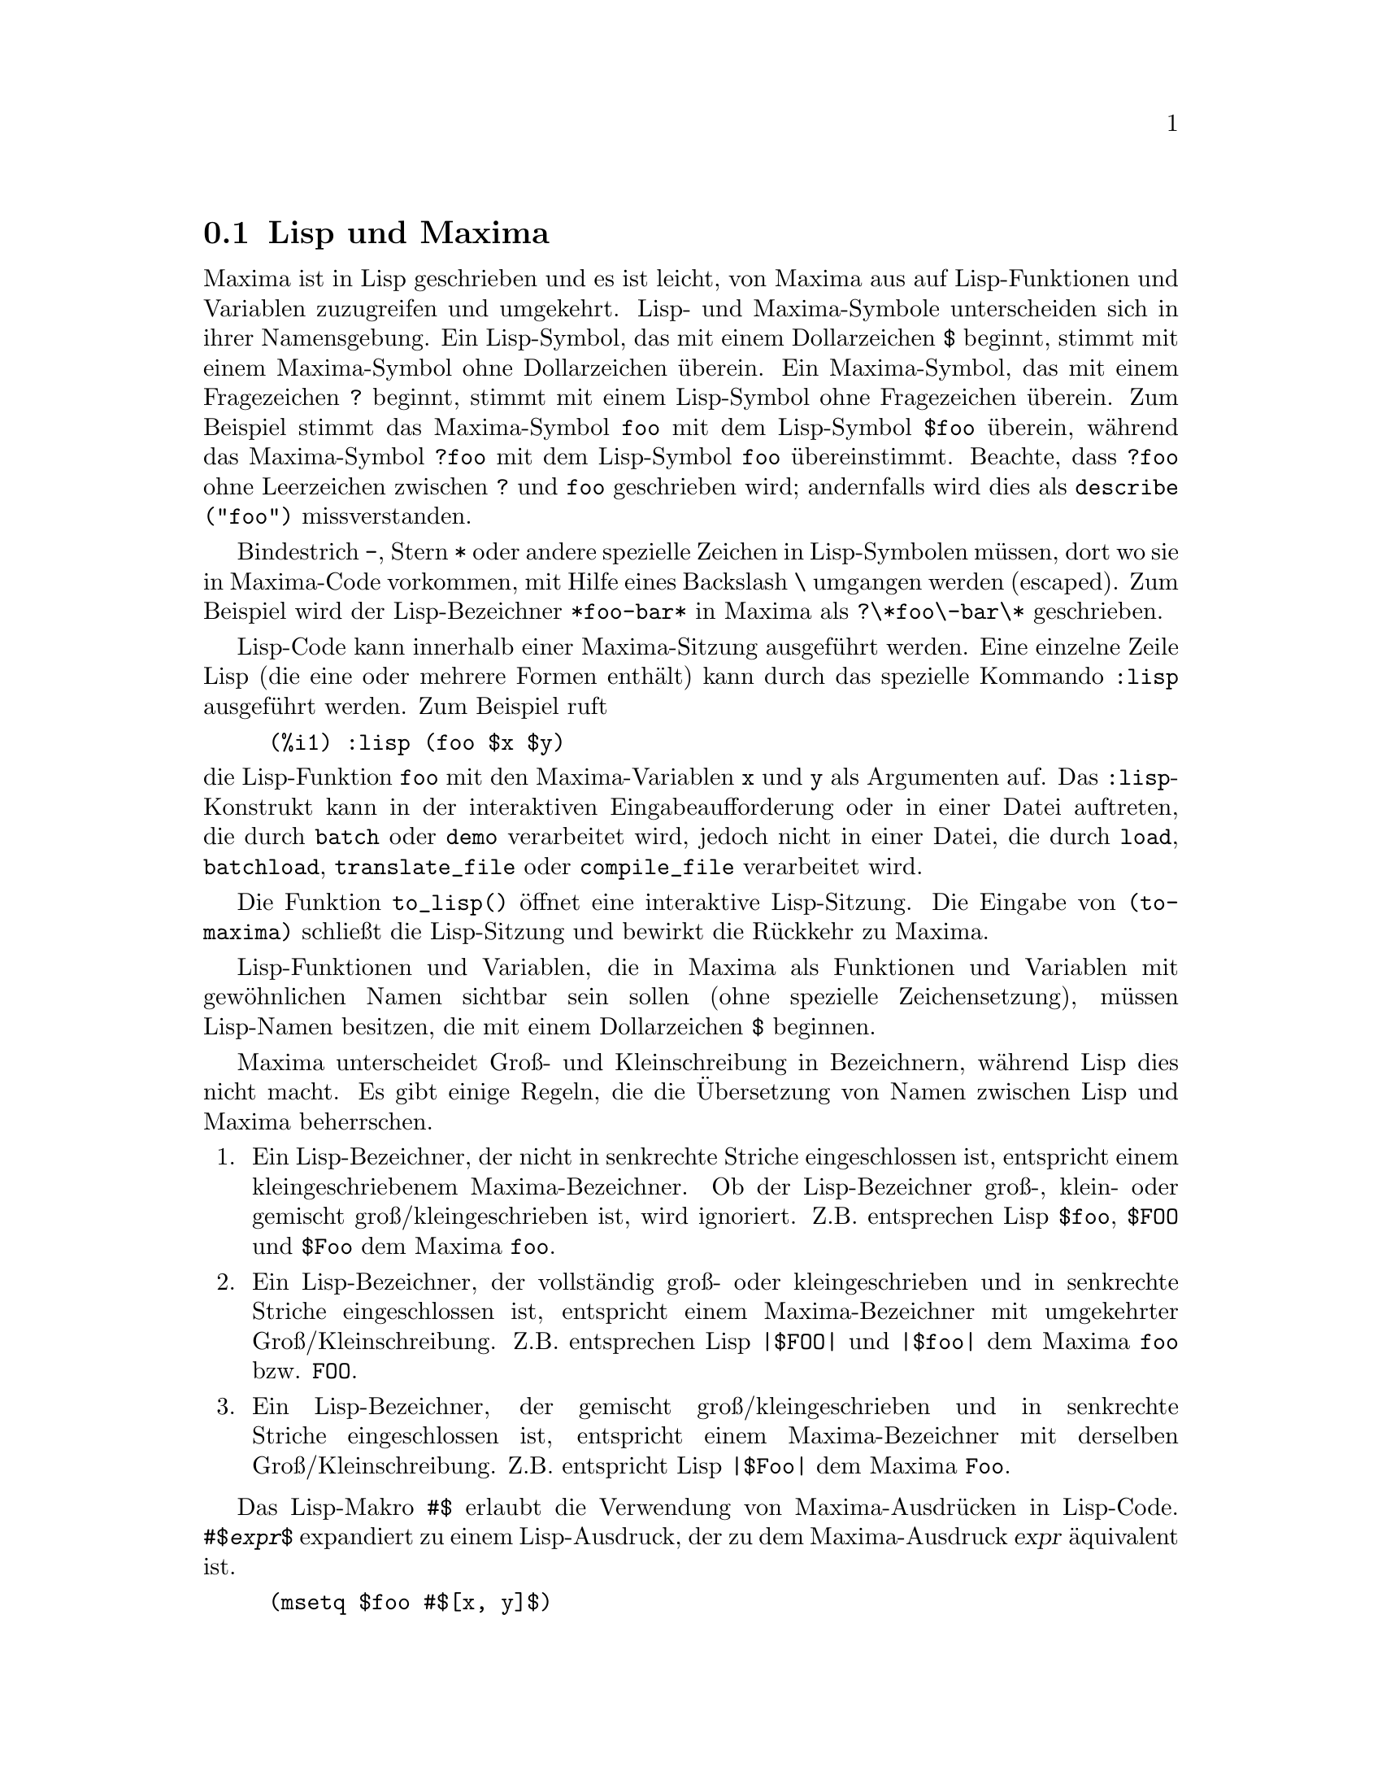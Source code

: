@c Language: German
@c English original: Help.texi CVS 1.19

@menu
* Lisp und Maxima::            
* Speicherbereinigung::          
* Dokumentation::               
* Definitionen f@"ur die Hilfe::        
@end menu

@node Lisp und Maxima, Speicherbereinigung, Hilfe, Hilfe
@section Lisp und Maxima
Maxima ist in Lisp geschrieben und es ist leicht, von Maxima aus auf Lisp-Funktionen 
und Variablen zuzugreifen und umgekehrt. 
Lisp- und Maxima-Symbole unterscheiden sich in ihrer Namensgebung. 
Ein Lisp-Symbol, das mit einem Dollarzeichen @code{$} beginnt, stimmt mit einem 
Maxima-Symbol ohne Dollarzeichen @"uberein.
@c NEED TO MENTION THIS OR IS IT JUST CLUTTERING ??
@c This includes special Maxima variables such as @code{%} and input and output labels,
@c which appear as @code{$%}, @code{$%i1}, @code{$%o1}, etc., in Lisp.
Ein Maxima-Symbol, das mit einem Fragezeichen @code{?} beginnt, stimmt mit einem 
Lisp-Symbol ohne Fragezeichen @"uberein.
Zum Beispiel stimmt das Maxima-Symbol @code{foo} mit dem Lisp-Symbol @code{$foo} @"uberein, 
w@"ahrend das Maxima-Symbol @code{?foo} mit dem Lisp-Symbol @code{foo} @"ubereinstimmt. 
Beachte, dass @code{?foo} ohne Leerzeichen zwischen @code{?} und @code{foo} geschrieben wird; 
andernfalls wird dies als @code{describe ("foo")} missverstanden.

Bindestrich @code{-}, Stern @code{*} oder andere spezielle Zeichen in Lisp-Symbolen 
m@"ussen, dort wo sie in Maxima-Code vorkommen, mit Hilfe eines Backslash @code{\} umgangen werden (escaped). 
Zum Beispiel wird der Lisp-Bezeichner @code{*foo-bar*} in Maxima als @code{?\*foo\-bar\*} geschrieben. 

Lisp-Code kann innerhalb einer Maxima-Sitzung ausgef@"uhrt werden. 
Eine einzelne Zeile Lisp (die eine oder mehrere Formen enth@"alt) kann durch das spezielle Kommando 
@code{:lisp} ausgef@"uhrt werden. Zum Beispiel ruft

@example
(%i1) :lisp (foo $x $y)
@end example

@noindent
die Lisp-Funktion @code{foo} mit den Maxima-Variablen @code{x} und @code{y} als Argumenten auf. 
Das @code{:lisp}-Konstrukt kann in der interaktiven Eingabeaufforderung oder in einer Datei auftreten, 
die durch @code{batch} oder @code{demo} verarbeitet wird, jedoch nicht in einer Datei, 
die durch @code{load}, @code{batchload}, @code{translate_file} oder @code{compile_file} verarbeitet wird. 

Die Funktion @code{to_lisp()} @"offnet eine interaktive Lisp-Sitzung. 
Die Eingabe von @code{(to-maxima)} schlie@ss{}t die Lisp-Sitzung und bewirkt die R@"uckkehr zu Maxima.  
@c I DON'T EVEN WANT TO MENTION USING CTRL-C TO OPEN A LISP SESSION.
@c (1) IT TAKES EXTRA SET UP TO GET STARTED NAMELY :lisp (setq *debugger-hook* nil)
@c (2) IT GETS SCREWED UP EASILY -- TYPE SOMETHING WRONG AND YOU CAN'T GET BACK TO MAXIMA
@c (3) IT DOESN'T OFFER FUNCTIONALITY NOT PRESENT IN THE to_lisp() SESSION

Lisp-Funktionen und Variablen, die in Maxima als Funktionen und Variablen mit gew@"ohnlichen 
Namen sichtbar sein sollen (ohne spezielle Zeichensetzung), m@"ussen Lisp-Namen besitzen, 
die mit einem Dollarzeichen @code{$} beginnen. 

Maxima unterscheidet Gro@ss{}- und Kleinschreibung in Bezeichnern, w@"ahrend Lisp dies nicht macht. 
Es gibt einige Regeln, die die @"Ubersetzung von Namen zwischen Lisp und Maxima beherrschen.

@enumerate
@item
Ein Lisp-Bezeichner, der nicht in senkrechte Striche eingeschlossen ist, entspricht einem 
kleingeschriebenem Maxima-Bezeichner. 
Ob der Lisp-Bezeichner gro@ss{}-, klein- oder gemischt gro@ss{}/kleingeschrieben ist, wird ignoriert. 
Z.B. entsprechen Lisp @code{$foo}, @code{$FOO} und @code{$Foo} dem Maxima @code{foo}.
@item
Ein Lisp-Bezeichner, der vollst@"andig gro@ss{}- oder kleingeschrieben und in senkrechte Striche 
eingeschlossen ist, entspricht einem Maxima-Bezeichner mit umgekehrter Gro@ss{}/Kleinschreibung. 
Z.B. entsprechen Lisp @code{|$FOO|} und @code{|$foo|} dem Maxima @code{foo} bzw. @code{FOO}. 
@item
Ein Lisp-Bezeichner, der gemischt gro@ss{}/kleingeschrieben und in senkrechte Striche 
eingeschlossen ist, entspricht einem Maxima-Bezeichner mit derselben Gro@ss{}/Kleinschreibung. 
Z.B. entspricht Lisp @code{|$Foo|} dem Maxima @code{Foo}. 
@end enumerate

Das Lisp-Makro @code{#$} erlaubt die Verwendung von Maxima-Ausdr@"ucken in Lisp-Code. 
@code{#$@var{expr}$} expandiert zu einem Lisp-Ausdruck, der zu dem Maxima-Ausdruck @var{expr} 
@"aquivalent ist.

@example
(msetq $foo #$[x, y]$)
@end example

@noindent
Dies hat die gleiche Auswirkung wie die Eingabe von

@example
(%i1) foo: [x, y];
@end example

@noindent
Die Lisp-Funktion @code{displa} gibt einen Ausdruck in Maxima-Format aus.

@example
(%i1) :lisp #$[x, y, z]$ 
((MLIST SIMP) $X $Y $Z)
(%i1) :lisp (displa '((MLIST SIMP) $X $Y $Z))
[x, y, z]
NIL
@end example

In Maxima definierte Funktionen sind keine gew@"ohnlichen Lisp-Funktionen. 
Die Lisp-Funktion @code{mfuncall} ruft Maxima-Funktionen auf. 
Zum Beispiel:

@example
(%i1) foo(x,y) := x*y$
(%i2) :lisp (mfuncall '$foo 'a 'b)
((MTIMES SIMP) A B)
@end example

Einige Lisp-Funktionen sind im Maxima-Paket verschattet, namentlich die folgenden. 

@code{complement},
@code{continue},
@code{//},
@code{float},
@code{functionp},
@code{array},
@code{exp},
@code{listen},
@code{signum},
@code{atan},
@code{asin},
@code{acos},
@code{asinh},
@code{acosh},
@code{atanh},
@code{tanh},
@code{cosh},
@code{sinh},
@code{tan},
@code{break},
and @code{gcd}.


@node Speicherbereinigung, Dokumentation, Lisp und Maxima, Hilfe
@section Speicherbereinigung
Symbolische Berechnungen haben die Tendenz, eine Menge Abfall (garbage) zu erzeugen, 
und ein effektiver Umgang hiermit kann entscheidend f@"ur den erfolgreichen Abschluss einiger Programme sein. 

@c HOW MUCH OF THE FOLLOWING STILL HOLDS ??
@c WHAT ABOUT GC IN GCL ON MS WINDOWS ??
@c SHOULD WE SAY SOMETHING ABOUT GC FOR OTHER LISPS ??
Unter GCL ist auf UNIX-Systemen, wo der mprotect-Systemaufruf zur Verf@"ugung steht
(einschlie@ss{}lich SUN OS 4.0 und einigen BSD-Varianten), eine geschichtete Speicherbereinigung 
(garbage collection) vorhanden. 
Siehe GCL-Dokumentation unter ALLOCATE und GBC. 
Auf der Lisp-Ebene hilft (setq si::*notify-gbc* t) bei der Bestimmung der Speicherbereiche, 
die mehr Platz ben@"otigen. 

@node Dokumentation, Definitionen f@"ur die Hilfe, Speicherbereinigung, Hilfe
@section Dokumentation

@c SHOULD TALK ABOUT OTHER FORMS OF DOCUMENTATION ASIDE FROM ON-LINE MANUAL.

Das Maxima-Online-Benutzerhandbuch kann auf verschiedene Weisen eingesehen werden. 
Von der interaktiven Eingabeaufforderung in Maxima aus wird das Benutzerhandbuch 
durch das Kommando @code{?} (d.h. durch die Funktion @code{describe}) im Klartext einsehen. 
Mit Hilfe des Anzeigeprogramms @code{info} (Linux) wird das Benutzerhandbuch als @code{info}-Hypertext 
und mit einem gew@"ohnlichen Browser als Webseite einsehbar. 

@code{example} zeigt Beispiele f@"ur viele Maxima-Funktionen.
Zum Beispiel,

@example
(%i1) example (integrate);
@end example

ergibt

@example
(%i2) test(f):=block([u],u:integrate(f,x),ratsimp(f-diff(u,x)))
(%o2) test(f) := block([u], u : integrate(f, x), 

                                         ratsimp(f - diff(u, x)))
(%i3) test(sin(x))
(%o3)                           0
(%i4) test(1/(x+1))
(%o4)                           0
(%i5) test(1/(x^2+1))
(%o5)                           0
@end example

und zus@"atzliche Ausgaben.

@node Definitionen f@"ur die Hilfe,  , Dokumentation, Hilfe
@section Definitionen f@"ur die Hilfe

@deffn {Funktion} demo (@var{filename})
Wertet Maxima-Ausdr@"ucke in @var{filename} aus und zeigt die Ergebnisse an. 
@code{demo} pausiert nach jeder Auswertung und f@"ahrt weiter, nachdem der Benutzer einen Zeilenumbruch 
eingegeben hat. (In Xmaxima ausgef@"uhrt, ben@"otigt @code{demo} ein Semikolon @code{;} 
und einen Zeilenumbruch.)

@code{demo} durchsucht die Verzeichnisliste @code{file_search_demo}, um @code{filename} zu finden. 
Hat die Datei die Erweiterung @code{dem}, kann die Erweiterung auch entfallen. 
Siehe auch @code{file_search}.

@code{demo} wertet seine Argument aus.
@code{demo} gibt den Namen der Demonstrationsdatei zur@"uck.

Beispiel:

@example
(%i1) demo ("disol");

batching /home/wfs/maxima/share/simplification/disol.dem
 At the _ prompt, type ';' followed by enter to get next demo
(%i2)                      load(disol)

_
(%i3)           exp1 : a (e (g + f) + b (d + c))
(%o3)               a (e (g + f) + b (d + c))

_
(%i4)                disolate(exp1, a, b, e)
(%t4)                         d + c

(%t5)                         g + f

(%o5)                   a (%t5 e + %t4 b)

_
(%i5) demo ("rncomb");

batching /home/wfs/maxima/share/simplification/rncomb.dem
 At the _ prompt, type ';' followed by enter to get next demo
(%i6)                     load(rncomb)

_
                             z         x
(%i7)               exp1 : ----- + ---------
                           y + x   2 (y + x)
                          z         x
(%o7)                   ----- + ---------
                        y + x   2 (y + x)

_
(%i8)                     combine(exp1)
                          z         x
(%o8)                   ----- + ---------
                        y + x   2 (y + x)

_
(%i9)                     rncombine(%)
                             2 z + x
(%o9)                       ---------
                            2 (y + x)

_
                             d   c   b   a
(%i10)                exp2 : - + - + - + -
                             3   3   2   2
                          d   c   b   a
(%o10)                    - + - + - + -
                          3   3   2   2

_
(%i11)                    combine(exp2)
                      2 d + 2 c + 3 (b + a)
(%o11)                ---------------------
                                6

_
(%i12)                   rncombine(exp2)
                      2 d + 2 c + 3 b + 3 a
(%o12)                ---------------------
                                6

_
(%i13) 
@end example

@end deffn

@deffn {Funktion} describe (@var{string})
@deffnx {Funktion} describe (@var{string}, exact)
@deffnx {Funktion} describe (@var{string}, inexact)
@ifinfo
@fnindex Hilfe
@end ifinfo
Findet s@"amtliche dokumentierte Eintr@"age, die @var{string} in ihren Titeln enthalten. 
Gibt es mehr als einen solchen Eintrag, bittet Maxima den Benutzer, einen oder mehrere Eintr@"age auszuw@"ahlen. 
In der interaktiven Eingabeaufforderung ist @code{? foo} 
(mit einem Leerzeichen zwischen @code{?} und @code{foo}) @"aquivalent zu @code{describe ("foo", exact)},
@c PLEASE ACCEPT MY APOLOGIES FOR THE FOLLOWING PHRASE
@c (ATTEMPTED TRANSLATION OF "and @code{?? foo} is equivalent to @code{describe("foo", inexact)}"
und ist @code{?? foo} @"aquivalent zu @code{describe ("foo", inexact)}. 

@code{describe ("", inexact)} ergibt eine Liste s@"amtlicher dokumentierter Themen im Online-Handbuch.

@code{describe} quotiert (Operator @code{'}) seine Argumente. @code{describe} gibt stets @code{false} zur@"uck.

Siehe auch @ref{Dokumentation}.

Beispiel:

@example
(%i1) ?? integ
 0: (maxima.info)Introduction to Elliptic Functions and Integrals.
 1: Definitions for Elliptic Integrals.
 2: Integration.
 3: Introduction to Integration.
 4: Definitions for Integration.
 5: askinteger :Definitions for Simplification.
 6: integer_partitions :Definitions for Sets.
 7: integerp :Definitions for Miscellaneous Options.
 8: integrate :Definitions for Integration.
 9: integrate_use_rootsof :Definitions for Integration.
 10: integration_constant_counter :Definitions for Integration.
 11: nonnegintegerp :Definitions for linearalgebra.
Enter space-separated numbers, `all' or `none': 8 9

 -- Function: integrate (<expr>, <x>)
 -- Function: integrate (<expr>, <x>, <a>, <b>)
     Attempts to symbolically compute the integral of <expr> with
     respect to <x>.  `integrate (<expr>, <x>)' is an indefinite
     integral, while `integrate (<expr>, <x>, <a>, <b>)' is a definite
     integral, [...]
@end example

In diesem Beispiel wurden die Eintr@"age 8 und 9 ausgew@"ahlt. 
Jeder oder kein Eintrag kann durch die Eingabe von @code{all} bzw. @code{none} 
ausgew@"ahlt werden, abgek@"urzt durch @code{a} bzw. @code{n}.

@end deffn

@deffn {Funktion} example (@var{topic})
@deffnx {Funktion} example ()
@code{example (@var{topic})} zeigt einige Beispiele von @var{topic} an, 
welches ein Symbol ist (keine Zeichenkette). 
Die meisten Themen sind Funktionsnamen. 
@code{example ()} gibt die Liste aller erfassten Themen an.

Der Name der Datei, die die Beispiele enth@"alt, ist durch die globale Variable @code{manual_demo} 
gegeben, standardm@"a@ss{}ig durch @code{"manual.demo"}.

@code{example} quotiert (Operator @code{'}) seine Argumente. 
@code{example} gibt @code{done} zur@"uck, wenn kein Fehler auftritt oder 
wenn @code{example} nicht ohne Argument aufgerufen wurde. 

Beispiele:

@example
(%i1) example (append);
(%i2) append([x+y,0,-3.2],[2.5E+20,x])
(%o2)             [y + x, 0, - 3.2, 2.5E+20, x]
(%o2)                         done
(%i3) example (coeff);
(%i4) coeff(b+tan(x)+2*a*tan(x) = 3+5*tan(x),tan(x))
(%o4)                      2 a + 1 = 5
(%i5) coeff(1+x*%e^x+y,x,0)
(%o5)                         y + 1
(%o5)                         done
@end example

@end deffn

